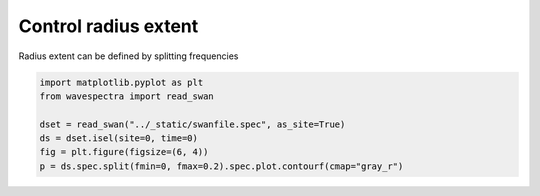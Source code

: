 .. only:: html

    .. note::
        :class: sphx-glr-download-link-note

        Click :ref:`here <sphx_glr_download_auto_gallery_plot_spectra_slice_radius.py>`     to download the full example code
    .. rst-class:: sphx-glr-example-title

    .. _sphx_glr_auto_gallery_plot_spectra_slice_radius.py:


Control radius extent
=====================

Radius extent can be defined by splitting frequencies



.. image:: /auto_gallery/images/sphx_glr_plot_spectra_slice_radius_001.png
    :alt: time = 2016-10-11, site = swanfile
    :class: sphx-glr-single-img






.. code-block:: default

    import matplotlib.pyplot as plt
    from wavespectra import read_swan

    dset = read_swan("../_static/swanfile.spec", as_site=True)
    ds = dset.isel(site=0, time=0)
    fig = plt.figure(figsize=(6, 4))
    p = ds.spec.split(fmin=0, fmax=0.2).spec.plot.contourf(cmap="gray_r")


.. rst-class:: sphx-glr-timing

   **Total running time of the script:** ( 0 minutes  0.268 seconds)


.. _sphx_glr_download_auto_gallery_plot_spectra_slice_radius.py:


.. only :: html

 .. container:: sphx-glr-footer
    :class: sphx-glr-footer-example



  .. container:: sphx-glr-download sphx-glr-download-python

     :download:`Download Python source code: plot_spectra_slice_radius.py <plot_spectra_slice_radius.py>`



  .. container:: sphx-glr-download sphx-glr-download-jupyter

     :download:`Download Jupyter notebook: plot_spectra_slice_radius.ipynb <plot_spectra_slice_radius.ipynb>`


.. only:: html

 .. rst-class:: sphx-glr-signature

    `Gallery generated by Sphinx-Gallery <https://sphinx-gallery.github.io>`_
